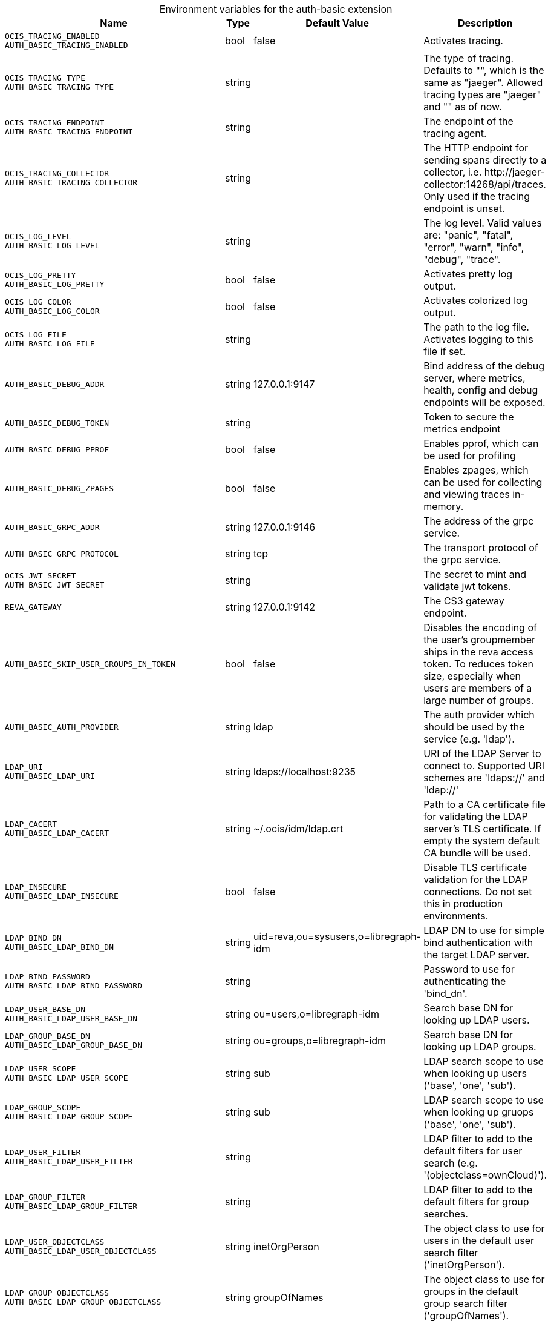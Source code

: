 [caption=]
.Environment variables for the auth-basic extension
[width="100%",cols="~,~,~,~",options="header"]
|===
| Name
| Type
| Default Value
| Description

|`OCIS_TRACING_ENABLED` +
`AUTH_BASIC_TRACING_ENABLED`
| bool
a| [subs=-attributes]
false 
a| [subs=-attributes]
Activates tracing.

|`OCIS_TRACING_TYPE` +
`AUTH_BASIC_TRACING_TYPE`
| string
a| [subs=-attributes]
 
a| [subs=-attributes]
The type of tracing. Defaults to "", which is the same as "jaeger". Allowed tracing types are "jaeger" and "" as of now.

|`OCIS_TRACING_ENDPOINT` +
`AUTH_BASIC_TRACING_ENDPOINT`
| string
a| [subs=-attributes]
 
a| [subs=-attributes]
The endpoint of the tracing agent.

|`OCIS_TRACING_COLLECTOR` +
`AUTH_BASIC_TRACING_COLLECTOR`
| string
a| [subs=-attributes]
 
a| [subs=-attributes]
The HTTP endpoint for sending spans directly to a collector, i.e. \http://jaeger-collector:14268/api/traces. Only used if the tracing endpoint is unset.

|`OCIS_LOG_LEVEL` +
`AUTH_BASIC_LOG_LEVEL`
| string
a| [subs=-attributes]
 
a| [subs=-attributes]
The log level. Valid values are: "panic", "fatal", "error", "warn", "info", "debug", "trace".

|`OCIS_LOG_PRETTY` +
`AUTH_BASIC_LOG_PRETTY`
| bool
a| [subs=-attributes]
false 
a| [subs=-attributes]
Activates pretty log output.

|`OCIS_LOG_COLOR` +
`AUTH_BASIC_LOG_COLOR`
| bool
a| [subs=-attributes]
false 
a| [subs=-attributes]
Activates colorized log output.

|`OCIS_LOG_FILE` +
`AUTH_BASIC_LOG_FILE`
| string
a| [subs=-attributes]
 
a| [subs=-attributes]
The path to the log file. Activates logging to this file if set.

|`AUTH_BASIC_DEBUG_ADDR`
| string
a| [subs=-attributes]
127.0.0.1:9147 
a| [subs=-attributes]
Bind address of the debug server, where metrics, health, config and debug endpoints will be exposed.

|`AUTH_BASIC_DEBUG_TOKEN`
| string
a| [subs=-attributes]
 
a| [subs=-attributes]
Token to secure the metrics endpoint

|`AUTH_BASIC_DEBUG_PPROF`
| bool
a| [subs=-attributes]
false 
a| [subs=-attributes]
Enables pprof, which can be used for profiling

|`AUTH_BASIC_DEBUG_ZPAGES`
| bool
a| [subs=-attributes]
false 
a| [subs=-attributes]
Enables zpages, which can  be used for collecting and viewing traces in-memory.

|`AUTH_BASIC_GRPC_ADDR`
| string
a| [subs=-attributes]
127.0.0.1:9146 
a| [subs=-attributes]
The address of the grpc service.

|`AUTH_BASIC_GRPC_PROTOCOL`
| string
a| [subs=-attributes]
tcp 
a| [subs=-attributes]
The transport protocol of the grpc service.

|`OCIS_JWT_SECRET` +
`AUTH_BASIC_JWT_SECRET`
| string
a| [subs=-attributes]
 
a| [subs=-attributes]
The secret to mint and validate jwt tokens.

|`REVA_GATEWAY`
| string
a| [subs=-attributes]
127.0.0.1:9142 
a| [subs=-attributes]
The CS3 gateway endpoint.

|`AUTH_BASIC_SKIP_USER_GROUPS_IN_TOKEN`
| bool
a| [subs=-attributes]
false 
a| [subs=-attributes]
Disables the encoding of the user's groupmember ships in the reva access token. To reduces token size, especially when users are members of a large number of groups.

|`AUTH_BASIC_AUTH_PROVIDER`
| string
a| [subs=-attributes]
ldap 
a| [subs=-attributes]
The auth provider which should be used by the service (e.g. 'ldap').

|`LDAP_URI` +
`AUTH_BASIC_LDAP_URI`
| string
a| [subs=-attributes]
ldaps://localhost:9235 
a| [subs=-attributes]
URI of the LDAP Server to connect to. Supported URI schemes are 'ldaps://' and 'ldap://'

|`LDAP_CACERT` +
`AUTH_BASIC_LDAP_CACERT`
| string
a| [subs=-attributes]
~/.ocis/idm/ldap.crt 
a| [subs=-attributes]
Path to a CA certificate file for validating the LDAP server's TLS certificate. If empty the system default CA bundle will be used.

|`LDAP_INSECURE` +
`AUTH_BASIC_LDAP_INSECURE`
| bool
a| [subs=-attributes]
false 
a| [subs=-attributes]
Disable TLS certificate validation for the LDAP connections. Do not set this in production environments.

|`LDAP_BIND_DN` +
`AUTH_BASIC_LDAP_BIND_DN`
| string
a| [subs=-attributes]
uid=reva,ou=sysusers,o=libregraph-idm 
a| [subs=-attributes]
LDAP DN to use for simple bind authentication with the target LDAP server.

|`LDAP_BIND_PASSWORD` +
`AUTH_BASIC_LDAP_BIND_PASSWORD`
| string
a| [subs=-attributes]
 
a| [subs=-attributes]
Password to use for authenticating the 'bind_dn'.

|`LDAP_USER_BASE_DN` +
`AUTH_BASIC_LDAP_USER_BASE_DN`
| string
a| [subs=-attributes]
ou=users,o=libregraph-idm 
a| [subs=-attributes]
Search base DN for looking up LDAP users.

|`LDAP_GROUP_BASE_DN` +
`AUTH_BASIC_LDAP_GROUP_BASE_DN`
| string
a| [subs=-attributes]
ou=groups,o=libregraph-idm 
a| [subs=-attributes]
Search base DN for looking up LDAP groups.

|`LDAP_USER_SCOPE` +
`AUTH_BASIC_LDAP_USER_SCOPE`
| string
a| [subs=-attributes]
sub 
a| [subs=-attributes]
LDAP search scope to use when looking up users ('base', 'one', 'sub').

|`LDAP_GROUP_SCOPE` +
`AUTH_BASIC_LDAP_GROUP_SCOPE`
| string
a| [subs=-attributes]
sub 
a| [subs=-attributes]
LDAP search scope to use when looking up gruops ('base', 'one', 'sub').

|`LDAP_USER_FILTER` +
`AUTH_BASIC_LDAP_USER_FILTER`
| string
a| [subs=-attributes]
 
a| [subs=-attributes]
LDAP filter to add to the default filters for user search (e.g. '(objectclass=ownCloud)').

|`LDAP_GROUP_FILTER` +
`AUTH_BASIC_LDAP_GROUP_FILTER`
| string
a| [subs=-attributes]
 
a| [subs=-attributes]
LDAP filter to add to the default filters for group searches.

|`LDAP_USER_OBJECTCLASS` +
`AUTH_BASIC_LDAP_USER_OBJECTCLASS`
| string
a| [subs=-attributes]
inetOrgPerson 
a| [subs=-attributes]
The object class to use for users in the default user search filter ('inetOrgPerson').

|`LDAP_GROUP_OBJECTCLASS` +
`AUTH_BASIC_LDAP_GROUP_OBJECTCLASS`
| string
a| [subs=-attributes]
groupOfNames 
a| [subs=-attributes]
The object class to use for groups in the default group search filter ('groupOfNames'). 

|`LDAP_LOGIN_ATTRIBUTES` +
`AUTH_BASIC_LDAP_LOGIN_ATTRIBUTES`
| 
a| [subs=-attributes]
[uid mail] 
a| [subs=-attributes]
The user object attributes, that can be used for login.

|`OCIS_URL` +
`OCIS_OIDC_ISSUER` +
`AUTH_BASIC_IDP_URL`
| string
a| [subs=-attributes]
\https://localhost:9200 
a| [subs=-attributes]
The identity provider value to set in the userids of the CS3 user objects for users returned by this user provider.

|`LDAP_USER_SCHEMA_ID` +
`AUTH_BASIC_LDAP_USER_SCHEMA_ID`
| string
a| [subs=-attributes]
ownclouduuid 
a| [subs=-attributes]
LDAP Attribute to use as the unique id for users. This should be a stable globally unique id (e.g. a UUID).

|`LDAP_USER_SCHEMA_ID_IS_OCTETSTRING` +
`AUTH_BASIC_LDAP_USER_SCHEMA_ID_IS_OCTETSTRING`
| bool
a| [subs=-attributes]
false 
a| [subs=-attributes]
Set this to true if the defined 'id' attribute for users is of the 'OCTETSTRING' syntax. This is e.g. required when using the 'objectGUID' attribute of Active Directory for the user ids.

|`LDAP_USER_SCHEMA_MAIL` +
`AUTH_BASIC_LDAP_USER_SCHEMA_MAIL`
| string
a| [subs=-attributes]
mail 
a| [subs=-attributes]
LDAP Attribute to use for the email address of users.

|`LDAP_USER_SCHEMA_DISPLAYNAME` +
`AUTH_BASIC_LDAP_USER_SCHEMA_DISPLAYNAME`
| string
a| [subs=-attributes]
displayname 
a| [subs=-attributes]
LDAP Attribute to use for the displayname of users.

|`LDAP_USER_SCHEMA_USERNAME` +
`AUTH_BASIC_LDAP_USER_SCHEMA_USERNAME`
| string
a| [subs=-attributes]
uid 
a| [subs=-attributes]
LDAP Attribute to use for username of users.

|`LDAP_GROUP_SCHEMA_ID` +
`AUTH_BASIC_LDAP_GROUP_SCHEMA_ID`
| string
a| [subs=-attributes]
ownclouduuid 
a| [subs=-attributes]
LDAP Attribute to use as the unique id for groups. This should be a stable globally unique id (e.g. a UUID).

|`LDAP_GROUP_SCHEMA_ID_IS_OCTETSTRING` +
`AUTH_BASIC_LDAP_GROUP_SCHEMA_ID_IS_OCTETSTRING`
| bool
a| [subs=-attributes]
false 
a| [subs=-attributes]
Set this to true if the defined 'id' attribute for groups is of the 'OCTETSTRING' syntax. This is e.g. required when using the 'objectGUID' attribute of Active Directory for the group ids.

|`LDAP_GROUP_SCHEMA_MAIL` +
`AUTH_BASIC_LDAP_GROUP_SCHEMA_MAIL`
| string
a| [subs=-attributes]
mail 
a| [subs=-attributes]
LDAP Attribute to use for the email address of groups (can be empty).

|`LDAP_GROUP_SCHEMA_DISPLAYNAME` +
`AUTH_BASIC_LDAP_GROUP_SCHEMA_DISPLAYNAME`
| string
a| [subs=-attributes]
cn 
a| [subs=-attributes]
LDAP Attribute to use for the displayname of groups (often the same as groupname attribute)

|`LDAP_GROUP_SCHEMA_GROUPNAME` +
`AUTH_BASIC_LDAP_GROUP_SCHEMA_GROUPNAME`
| string
a| [subs=-attributes]
cn 
a| [subs=-attributes]
LDAP Attribute to use for the name of groups

|`LDAP_GROUP_SCHEMA_MEMBER` +
`AUTH_BASIC_LDAP_GROUP_SCHEMA_MEMBER`
| string
a| [subs=-attributes]
member 
a| [subs=-attributes]
LDAP Attribute that is used for group members.

|`AUTH_BASIC_OWNCLOUDSQL_DB_USERNAME`
| string
a| [subs=-attributes]
owncloud 
a| [subs=-attributes]
Database user to use for authenticating with the owncloud database.

|`AUTH_BASIC_OWNCLOUDSQL_DB_PASSWORD`
| string
a| [subs=-attributes]
 
a| [subs=-attributes]
Password for the database user.

|`AUTH_BASIC_OWNCLOUDSQL_DB_HOST`
| string
a| [subs=-attributes]
mysql 
a| [subs=-attributes]
Hostname of the database server.

|`AUTH_BASIC_OWNCLOUDSQL_DB_PORT`
| int
a| [subs=-attributes]
3306 
a| [subs=-attributes]
Network port to use for the database connection.

|`AUTH_BASIC_OWNCLOUDSQL_DB_NAME`
| string
a| [subs=-attributes]
owncloud 
a| [subs=-attributes]
Name of the owncloud database.

|`AUTH_BASIC_OWNCLOUDSQL_IDP`
| string
a| [subs=-attributes]
\https://localhost:9200 
a| [subs=-attributes]
The identity provider value to set in the userids of the CS3 user objects for users returned by this user provider.

|`AUTH_BASIC_OWNCLOUDSQL_NOBODY`
| int64
a| [subs=-attributes]
90 
a| [subs=-attributes]
Fallback number if no numeric UID and GID properties are provided.

|`AUTH_BASIC_OWNCLOUDSQL_JOIN_USERNAME`
| bool
a| [subs=-attributes]
false 
a| [subs=-attributes]
Join the user properties table to read usernames

|`AUTH_BASIC_OWNCLOUDSQL_JOIN_OWNCLOUD_UUID`
| bool
a| [subs=-attributes]
false 
a| [subs=-attributes]
Join the user properties table to read user ids (boolean).
|===

Since Version: `+` added, `-` deprecated
